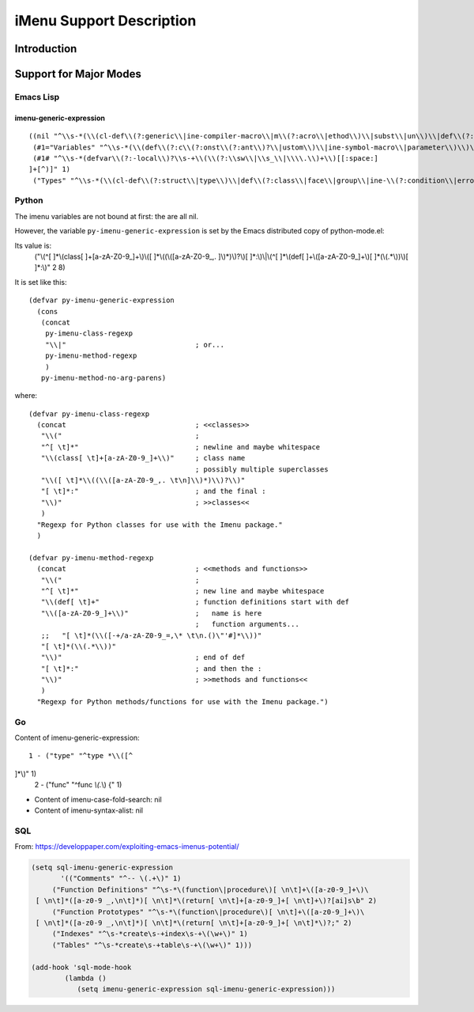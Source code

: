 =========================
iMenu Support Description
=========================


Introduction
============


Support for Major Modes
=======================


Emacs Lisp
----------

imenu-generic-expression
^^^^^^^^^^^^^^^^^^^^^^^^

::

  ((nil "^\\s-*(\\(cl-def\\(?:generic\\|ine-compiler-macro\\|m\\(?:acro\\|ethod\\)\\|subst\\|un\\)\\|def\\(?:advice\\|generic\\|ine-\\(?:advice\\|compil\\(?:ation-mode\\|er-macro\\)\\|derived-mode\\|g\\(?:\\(?:eneric\\|lobal\\(?:\\(?:ized\\)?-minor\\)\\)-mode\\)\\|inline\\|m\\(?:ethod-combination\\|inor-mode\\|odify-macro\\)\\|s\\(?:etf-expander\\|keleton\\)\\)\\|m\\(?:acro\\|ethod\\)\\|s\\(?:etf\\|ubst\\)\\|un\\*?\\)\\|ert-deftest\\)\\s-+\\(\\(?:\\sw\\|\\s_\\|\\\\.\\)+\\)" 2)
   (#1="Variables" "^\\s-*(\\(def\\(?:c\\(?:onst\\(?:ant\\)?\\|ustom\\)\\|ine-symbol-macro\\|parameter\\)\\)\\s-+\\(\\(?:\\sw\\|\\s_\\|\\\\.\\)+\\)" 2)
   (#1# "^\\s-*(defvar\\(?:-local\\)?\\s-+\\(\\(?:\\sw\\|\\s_\\|\\\\.\\)+\\)[[:space:]
  ]+[^)]" 1)
   ("Types" "^\\s-*(\\(cl-def\\(?:struct\\|type\\)\\|def\\(?:class\\|face\\|group\\|ine-\\(?:condition\\|error\\|widget\\)\\|package\\|struct\\|t\\(?:\\(?:hem\\|yp\\)e\\)\\)\\)\\s-+'?\\(\\(?:\\sw\\|\\s_\\|\\\\.\\)+\\)" 2))


Python
------

The imenu variables are not bound at first: the are all nil.

However, the variable ``py-imenu-generic-expression`` is set by the Emacs distributed
copy of python-mode.el:

Its value is:
  ("\\(^[ 	]*\\(class[ 	]+[a-zA-Z0-9_]+\\)\\([ 	]*\\((\\([a-zA-Z0-9_,.
  ]\\)*)\\)?\\)[ 	]*:\\)\\|\\(^[ 	]*\\(def[ 	]+\\([a-zA-Z0-9_]+\\)[ 	]*(\\(.*\\))\\)[ 	]*:\\)" 2 8)

It is set like this::

  (defvar py-imenu-generic-expression
    (cons
     (concat
      py-imenu-class-regexp
      "\\|"                               ; or...
      py-imenu-method-regexp
      )
     py-imenu-method-no-arg-parens)

where::

  (defvar py-imenu-class-regexp
    (concat                               ; <<classes>>
     "\\("                                ;
     "^[ \t]*"                            ; newline and maybe whitespace
     "\\(class[ \t]+[a-zA-Z0-9_]+\\)"     ; class name
                                          ; possibly multiple superclasses
     "\\([ \t]*\\((\\([a-zA-Z0-9_,. \t\n]\\)*)\\)?\\)"
     "[ \t]*:"                            ; and the final :
     "\\)"                                ; >>classes<<
     )
    "Regexp for Python classes for use with the Imenu package."
    )

  (defvar py-imenu-method-regexp
    (concat                               ; <<methods and functions>>
     "\\("                                ;
     "^[ \t]*"                            ; new line and maybe whitespace
     "\\(def[ \t]+"                       ; function definitions start with def
     "\\([a-zA-Z0-9_]+\\)"                ;   name is here
                                          ;   function arguments...
     ;;   "[ \t]*(\\([-+/a-zA-Z0-9_=,\* \t\n.()\"'#]*\\))"
     "[ \t]*(\\(.*\\))"
     "\\)"                                ; end of def
     "[ \t]*:"                            ; and then the :
     "\\)"                                ; >>methods and functions<<
     )
    "Regexp for Python methods/functions for use with the Imenu package.")


.. ---------------------------------------------------------------------------

Go
--


Content of imenu-generic-expression::

    1 - ("type" "^type *\\([^
  ]*\\)" 1)
    2 - ("func" "^func *\\(.*\\) {" 1)


- Content of imenu-case-fold-search: nil
- Content of imenu-syntax-alist: nil


SQL
---

From: https://developpaper.com/exploiting-emacs-imenus-potential/

.. code:: lisp

    (setq sql-imenu-generic-expression
           '(("Comments" "^-- \(.+\)" 1)
         ("Function Definitions" "^\s-*\(function\|procedure\)[ \n\t]+\([a-z0-9_]+\)\
     [ \n\t]*([a-z0-9 _,\n\t]*)[ \n\t]*\(return[ \n\t]+[a-z0-9_]+[ \n\t]+\)?[ai]s\b" 2)
         ("Function Prototypes" "^\s-*\(function\|procedure\)[ \n\t]+\([a-z0-9_]+\)\
     [ \n\t]*([a-z0-9 _,\n\t]*)[ \n\t]*\(return[ \n\t]+[a-z0-9_]+[ \n\t]*\)?;" 2)
         ("Indexes" "^\s-*create\s-+index\s-+\(\w+\)" 1)
         ("Tables" "^\s-*create\s-+table\s-+\(\w+\)" 1)))

    (add-hook 'sql-mode-hook
            (lambda ()
               (setq imenu-generic-expression sql-imenu-generic-expression)))


.. ---------------------------------------------------------------------------
